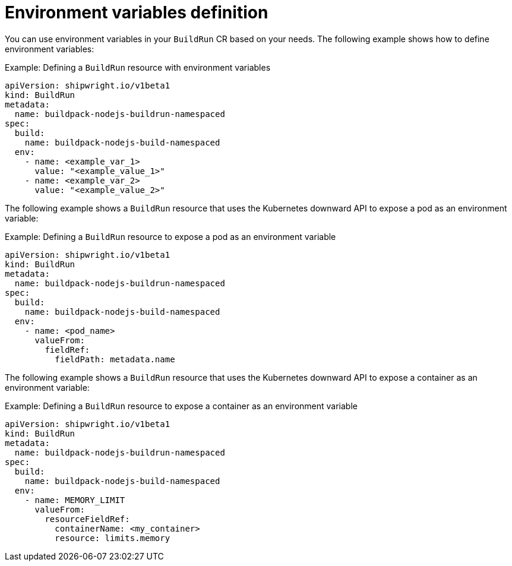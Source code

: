 // This module is included in the following assembly:
//
// * builds/configuring-build-runs.adoc

:_content-type: REFERENCE
[id="ob-specifying-environment-variables_{context}"]
= Environment variables definition

You can use environment variables in your `BuildRun` CR based on your needs. The following example shows how to define environment variables:

.Example: Defining a `BuildRun` resource with environment variables
[source,yaml]
----
apiVersion: shipwright.io/v1beta1
kind: BuildRun
metadata:
  name: buildpack-nodejs-buildrun-namespaced
spec:
  build:
    name: buildpack-nodejs-build-namespaced
  env:
    - name: <example_var_1>
      value: "<example_value_1>"
    - name: <example_var_2>
      value: "<example_value_2>"
----

The following example shows a `BuildRun` resource that uses the Kubernetes downward API to expose a pod as an environment variable:

.Example: Defining a `BuildRun` resource to expose a pod as an environment variable
[source,yaml]
----
apiVersion: shipwright.io/v1beta1
kind: BuildRun
metadata:
  name: buildpack-nodejs-buildrun-namespaced
spec:
  build:
    name: buildpack-nodejs-build-namespaced
  env:
    - name: <pod_name>
      valueFrom:
        fieldRef:
          fieldPath: metadata.name
----

The following example shows a `BuildRun` resource that uses the Kubernetes downward API to expose a container as an environment variable:

.Example: Defining a `BuildRun` resource to expose a container as an environment variable
[source,yaml]
----
apiVersion: shipwright.io/v1beta1
kind: BuildRun
metadata:
  name: buildpack-nodejs-buildrun-namespaced
spec:
  build:
    name: buildpack-nodejs-build-namespaced
  env:
    - name: MEMORY_LIMIT
      valueFrom:
        resourceFieldRef:
          containerName: <my_container>
          resource: limits.memory
----
